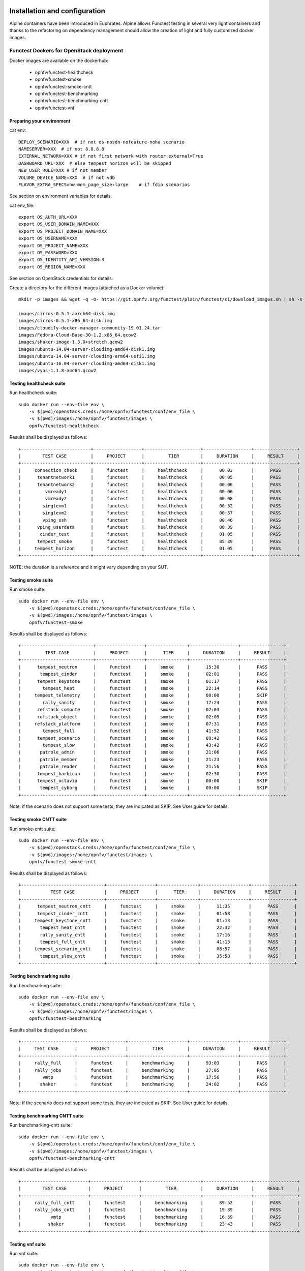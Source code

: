 .. SPDX-License-Identifier: CC-BY-4.0

Installation and configuration
==============================

Alpine containers have been introduced in Euphrates.
Alpine allows Functest testing in several very light containers and thanks to
the refactoring on dependency management should allow the creation of light and
fully customized docker images.


Functest Dockers for OpenStack deployment
-----------------------------------------
Docker images are available on the dockerhub:

  * opnfv/functest-healthcheck
  * opnfv/functest-smoke
  * opnfv/functest-smoke-cntt
  * opnfv/functest-benchmarking
  * opnfv/functest-benchmarking-cntt
  * opnfv/functest-vnf


Preparing your environment
^^^^^^^^^^^^^^^^^^^^^^^^^^

cat env::

  DEPLOY_SCENARIO=XXX  # if not os-nosdn-nofeature-noha scenario
  NAMESERVER=XXX  # if not 8.8.8.8
  EXTERNAL_NETWORK=XXX # if not first network with router:external=True
  DASHBOARD_URL=XXX  # else tempest_horizon will be skipped
  NEW_USER_ROLE=XXX # if not member
  VOLUME_DEVICE_NAME=XXX  # if not vdb
  FLAVOR_EXTRA_SPECS=hw:mem_page_size:large    # if fdio scenarios

See section on environment variables for details.

cat env_file::

  export OS_AUTH_URL=XXX
  export OS_USER_DOMAIN_NAME=XXX
  export OS_PROJECT_DOMAIN_NAME=XXX
  export OS_USERNAME=XXX
  export OS_PROJECT_NAME=XXX
  export OS_PASSWORD=XXX
  export OS_IDENTITY_API_VERSION=3
  export OS_REGION_NAME=XXX

See section on OpenStack credentials for details.

Create a directory for the different images (attached as a Docker volume)::

  mkdir -p images && wget -q -O- https://git.opnfv.org/functest/plain/functest/ci/download_images.sh | sh -s -- images && ls -1 images/*

  images/cirros-0.5.1-aarch64-disk.img
  images/cirros-0.5.1-x86_64-disk.img
  images/cloudify-docker-manager-community-19.01.24.tar
  images/Fedora-Cloud-Base-30-1.2.x86_64.qcow2
  images/shaker-image-1.3.0+stretch.qcow2
  images/ubuntu-14.04-server-cloudimg-amd64-disk1.img
  images/ubuntu-14.04-server-cloudimg-arm64-uefi1.img
  images/ubuntu-16.04-server-cloudimg-amd64-disk1.img
  images/vyos-1.1.8-amd64.qcow2

Testing healthcheck suite
^^^^^^^^^^^^^^^^^^^^^^^^^

Run healthcheck suite::

  sudo docker run --env-file env \
      -v $(pwd)/openstack.creds:/home/opnfv/functest/conf/env_file \
      -v $(pwd)/images:/home/opnfv/functest/images \
      opnfv/functest-healthcheck

Results shall be displayed as follows::

  +--------------------------+------------------+---------------------+------------------+----------------+
  |        TEST CASE         |     PROJECT      |         TIER        |     DURATION     |     RESULT     |
  +--------------------------+------------------+---------------------+------------------+----------------+
  |     connection_check     |     functest     |     healthcheck     |      00:03       |      PASS      |
  |      tenantnetwork1      |     functest     |     healthcheck     |      00:05       |      PASS      |
  |      tenantnetwork2      |     functest     |     healthcheck     |      00:06       |      PASS      |
  |         vmready1         |     functest     |     healthcheck     |      00:06       |      PASS      |
  |         vmready2         |     functest     |     healthcheck     |      00:08       |      PASS      |
  |        singlevm1         |     functest     |     healthcheck     |      00:32       |      PASS      |
  |        singlevm2         |     functest     |     healthcheck     |      00:37       |      PASS      |
  |        vping_ssh         |     functest     |     healthcheck     |      00:46       |      PASS      |
  |      vping_userdata      |     functest     |     healthcheck     |      00:39       |      PASS      |
  |       cinder_test        |     functest     |     healthcheck     |      01:05       |      PASS      |
  |      tempest_smoke       |     functest     |     healthcheck     |      05:39       |      PASS      |
  |     tempest_horizon      |     functest     |     healthcheck     |      01:05       |      PASS      |
  +--------------------------+------------------+---------------------+------------------+----------------+

NOTE: the duration is a reference and it might vary depending on your SUT.

Testing smoke suite
^^^^^^^^^^^^^^^^^^^

Run smoke suite::

  sudo docker run --env-file env \
      -v $(pwd)/openstack.creds:/home/opnfv/functest/conf/env_file \
      -v $(pwd)/images:/home/opnfv/functest/images \
      opnfv/functest-smoke

Results shall be displayed as follows::

  +---------------------------+------------------+---------------+------------------+----------------+
  |         TEST CASE         |     PROJECT      |      TIER     |     DURATION     |     RESULT     |
  +---------------------------+------------------+---------------+------------------+----------------+
  |      tempest_neutron      |     functest     |     smoke     |      15:30       |      PASS      |
  |       tempest_cinder      |     functest     |     smoke     |      02:01       |      PASS      |
  |      tempest_keystone     |     functest     |     smoke     |      01:17       |      PASS      |
  |        tempest_heat       |     functest     |     smoke     |      22:14       |      PASS      |
  |     tempest_telemetry     |     functest     |     smoke     |      00:00       |      SKIP      |
  |        rally_sanity       |     functest     |     smoke     |      17:24       |      PASS      |
  |      refstack_compute     |     functest     |     smoke     |      07:03       |      PASS      |
  |      refstack_object      |     functest     |     smoke     |      02:09       |      PASS      |
  |     refstack_platform     |     functest     |     smoke     |      07:31       |      PASS      |
  |        tempest_full       |     functest     |     smoke     |      41:52       |      PASS      |
  |      tempest_scenario     |     functest     |     smoke     |      08:42       |      PASS      |
  |        tempest_slow       |     functest     |     smoke     |      43:42       |      PASS      |
  |       patrole_admin       |     functest     |     smoke     |      21:06       |      PASS      |
  |       patrole_member      |     functest     |     smoke     |      21:23       |      PASS      |
  |       patrole_reader      |     functest     |     smoke     |      21:56       |      PASS      |
  |      tempest_barbican     |     functest     |     smoke     |      02:30       |      PASS      |
  |      tempest_octavia      |     functest     |     smoke     |      00:00       |      SKIP      |
  |       tempest_cyborg      |     functest     |     smoke     |      00:00       |      SKIP      |
  +---------------------------+------------------+---------------+------------------+----------------+

Note: if the scenario does not support some tests, they are indicated as SKIP.
See User guide for details.

Testing smoke CNTT suite
^^^^^^^^^^^^^^^^^^^^^^^^

Run smoke-cntt suite::

  sudo docker run --env-file env \
      -v $(pwd)/openstack.creds:/home/opnfv/functest/conf/env_file \
      -v $(pwd)/images:/home/opnfv/functest/images \
      opnfv/functest-smoke-cntt

Results shall be displayed as follows::

  +-------------------------------+------------------+---------------+------------------+----------------+
  |           TEST CASE           |     PROJECT      |      TIER     |     DURATION     |     RESULT     |
  +-------------------------------+------------------+---------------+------------------+----------------+
  |      tempest_neutron_cntt     |     functest     |     smoke     |      11:35       |      PASS      |
  |      tempest_cinder_cntt      |     functest     |     smoke     |      01:58       |      PASS      |
  |     tempest_keystone_cntt     |     functest     |     smoke     |      01:13       |      PASS      |
  |       tempest_heat_cntt       |     functest     |     smoke     |      22:32       |      PASS      |
  |       rally_sanity_cntt       |     functest     |     smoke     |      17:16       |      PASS      |
  |       tempest_full_cntt       |     functest     |     smoke     |      41:13       |      PASS      |
  |     tempest_scenario_cntt     |     functest     |     smoke     |      08:57       |      PASS      |
  |       tempest_slow_cntt       |     functest     |     smoke     |      35:58       |      PASS      |
  +-------------------------------+------------------+---------------+------------------+----------------+

Testing benchmarking suite
^^^^^^^^^^^^^^^^^^^^^^^^^^

Run benchmarking suite::

  sudo docker run --env-file env \
      -v $(pwd)/openstack.creds:/home/opnfv/functest/conf/env_file \
      -v $(pwd)/images:/home/opnfv/functest/images \
      opnfv/functest-benchmarking

Results shall be displayed as follows::

  +--------------------+------------------+----------------------+------------------+----------------+
  |     TEST CASE      |     PROJECT      |         TIER         |     DURATION     |     RESULT     |
  +--------------------+------------------+----------------------+------------------+----------------+
  |     rally_full     |     functest     |     benchmarking     |      93:03       |      PASS      |
  |     rally_jobs     |     functest     |     benchmarking     |      27:05       |      PASS      |
  |        vmtp        |     functest     |     benchmarking     |      17:56       |      PASS      |
  |       shaker       |     functest     |     benchmarking     |      24:02       |      PASS      |
  +--------------------+------------------+----------------------+------------------+----------------+

Note: if the scenario does not support some tests, they are indicated as SKIP.
See User guide for details.

Testing benchmarking CNTT suite
^^^^^^^^^^^^^^^^^^^^^^^^^^^^^^^

Run benchmarking-cntt suite::

  sudo docker run --env-file env \
      -v $(pwd)/openstack.creds:/home/opnfv/functest/conf/env_file \
      -v $(pwd)/images:/home/opnfv/functest/images \
      opnfv/functest-benchmarking-cntt

Results shall be displayed as follows::

  +-------------------------+------------------+----------------------+------------------+----------------+
  |        TEST CASE        |     PROJECT      |         TIER         |     DURATION     |     RESULT     |
  +-------------------------+------------------+----------------------+------------------+----------------+
  |     rally_full_cntt     |     functest     |     benchmarking     |      89:52       |      PASS      |
  |     rally_jobs_cntt     |     functest     |     benchmarking     |      19:39       |      PASS      |
  |           vmtp          |     functest     |     benchmarking     |      16:59       |      PASS      |
  |          shaker         |     functest     |     benchmarking     |      23:43       |      PASS      |
  +-------------------------+------------------+----------------------+------------------+----------------+

Testing vnf suite
^^^^^^^^^^^^^^^^^

Run vnf suite::

  sudo docker run --env-file env \
      -v $(pwd)/openstack.creds:/home/opnfv/functest/conf/env_file \
      -v $(pwd)/images:/home/opnfv/functest/images \
      opnfv/functest-vnf

Results shall be displayed as follows::

  +----------------------+------------------+--------------+------------------+----------------+
  |      TEST CASE       |     PROJECT      |     TIER     |     DURATION     |     RESULT     |
  +----------------------+------------------+--------------+------------------+----------------+
  |       cloudify       |     functest     |     vnf      |      05:08       |      PASS      |
  |     cloudify_ims     |     functest     |     vnf      |      24:46       |      PASS      |
  |       heat_ims       |     functest     |     vnf      |      33:12       |      PASS      |
  |     vyos_vrouter     |     functest     |     vnf      |      15:53       |      PASS      |
  +----------------------+------------------+--------------+------------------+----------------+

Functest Dockers for Kubernetes deployment
------------------------------------------
Docker images are available on the dockerhub:

  * opnfv/functest-kubernetes-healthcheck
  * opnfv/functest-kubernetes-smoke
  * opnfv/functest-kubernetes-security
  * opnfv/functest-kubernetes-benchmarking
  * opnfv/functest-kubernetes-cnf

Preparing your environment
^^^^^^^^^^^^^^^^^^^^^^^^^^

cat env::

  DEPLOY_SCENARIO=k8s-XXX

Testing healthcheck suite
^^^^^^^^^^^^^^^^^^^^^^^^^

Run healthcheck suite::

  sudo docker run -it --env-file env \
      -v $(pwd)/config:/root/.kube/config \
      opnfv/functest-kubernetes-healthcheck

A config file in the current dir 'config' is also required, which should be
volume mapped to ~/.kube/config inside kubernetes container.

Results shall be displayed as follows::

  +-------------------+------------------+---------------------+------------------+----------------+
  |     TEST CASE     |     PROJECT      |         TIER        |     DURATION     |     RESULT     |
  +-------------------+------------------+---------------------+------------------+----------------+
  |     k8s_quick     |     functest     |     healthcheck     |      00:18       |      PASS      |
  |     k8s_smoke     |     functest     |     healthcheck     |      01:14       |      PASS      |
  +-------------------+------------------+---------------------+------------------+----------------+

Testing smoke suite
^^^^^^^^^^^^^^^^^^^

Run smoke suite::

  sudo docker run -it --env-file env \
      -v $(pwd)/config:/root/.kube/config \
      opnfv/functest-kubernetes-smoke

Results shall be displayed as follows::

  +---------------------------+------------------+---------------+------------------+----------------+
  |         TEST CASE         |     PROJECT      |      TIER     |     DURATION     |     RESULT     |
  +---------------------------+------------------+---------------+------------------+----------------+
  |      k8s_conformance      |     functest     |     smoke     |      94:26       |      PASS      |
  |     xrally_kubernetes     |     functest     |     smoke     |      13:05       |      PASS      |
  +---------------------------+------------------+---------------+------------------+----------------+

Testing security suite
^^^^^^^^^^^^^^^^^^^^^^

Run smoke suite::

  sudo docker run -it --env-file env \
      -v $(pwd)/config:/root/.kube/config \
      opnfv/functest-kubernetes-security

Results shall be displayed as follows::

  +---------------------------+------------------+------------------+------------------+----------------+
  |         TEST CASE         |     PROJECT      |       TIER       |     DURATION     |     RESULT     |
  +---------------------------+------------------+------------------+------------------+----------------+
  |        kube_hunter        |     functest     |     security     |      00:19       |      PASS      |
  |     kube_bench_master     |     functest     |     security     |      00:02       |      PASS      |
  |      kube_bench_node      |     functest     |     security     |      00:01       |      PASS      |
  +---------------------------+------------------+------------------+------------------+----------------+

Testing benchmarking suite
^^^^^^^^^^^^^^^^^^^^^^^^^^

Run benchmarking suite::

  sudo docker run -it --env-file env \
      -v $(pwd)/config:/root/.kube/config \
      opnfv/functest-kubernetes-benchmarking

Results shall be displayed as follows::

  +--------------------------------+------------------+----------------------+------------------+----------------+
  |           TEST CASE            |     PROJECT      |         TIER         |     DURATION     |     RESULT     |
  +--------------------------------+------------------+----------------------+------------------+----------------+
  |     xrally_kubernetes_full     |     functest     |     benchmarking     |      34:16       |      PASS      |
  +--------------------------------+------------------+----------------------+------------------+----------------+

Testing cnf suite
^^^^^^^^^^^^^^^^^

Run cnf suite::

  sudo docker run -it --env-file env \
      -v $(pwd)/config:/root/.kube/config \
      opnfv/functest-kubernetes-cnf

Results shall be displayed as follows::

  +-------------------------+------------------+--------------+------------------+----------------+
  |        TEST CASE        |     PROJECT      |     TIER     |     DURATION     |     RESULT     |
  +-------------------------+------------------+--------------+------------------+----------------+
  |         k8s_vims        |     functest     |     cnf      |      09:06       |      PASS      |
  |        helm_vims        |     functest     |     cnf      |      08:54       |      PASS      |
  |     cnf_conformance     |     functest     |     cnf      |      02:00       |      PASS      |
  +-------------------------+------------------+--------------+------------------+----------------+

Environment variables
=====================

Several environment variables may be specified:

  * INSTALLER_IP=<Specific IP Address>
  * DEPLOY_SCENARIO=<vim>-<controller>-<nfv_feature>-<ha_mode>
  * NAMESERVER=XXX  # if not 8.8.8.8
  * VOLUME_DEVICE_NAME=XXX  # if not vdb
  * EXTERNAL_NETWORK=XXX # if not first network with router:external=True
  * NEW_USER_ROLE=XXX # if not member

INSTALLER_IP is required by Barometer in order to access the installer node and
the deployment.

The format for the DEPLOY_SCENARIO env variable can be described as follows:
  * vim: (os|k8s) = OpenStack or Kubernetes
  * controller: nosdn
  * nfv_feature is one or more of ( ovs | kvm | sfc | bgpvpn | nofeature )
  * ha_mode (high availability) is one of ( ha | noha )

If several features are pertinent then use the underscore character '_' to
separate each feature (e.g. ovs_kvm). 'nofeature' indicates that no OPNFV
feature is deployed.

The list of supported scenarios per release/installer is indicated in the
release note.

**NOTE:** The scenario name is mainly used to automatically detect
if a test suite is runnable or not (e.g. it will prevent ODL test suite to be
run on 'nosdn' scenarios). If not set, Functest will try to run the default
test cases that might not include SDN controller or a specific feature.

**NOTE:** An HA scenario means that 3 OpenStack controller nodes are
deployed. It does not necessarily mean that the whole system is HA. See
installer release notes for details.

Finally, three additional environment variables can also be passed in
to the Functest Docker Container, using the -e
"<EnvironmentVariable>=<Value>" mechanism. The first two parameters are
only relevant to Jenkins CI invoked testing and **should not be used**
when performing manual test scenarios:

  * INSTALLER_TYPE=(apex|compass|daisy|fuel)
  * NODE_NAME=<Test POD Name>
  * BUILD_TAG=<Jenkins Build Tag>

where:

  * <Test POD Name> = Symbolic name of the POD where the tests are run.
                      Visible in test results files, which are stored
                      to the database. This option is only used when
                      tests are activated under Jenkins CI control.
                      It indicates the POD/hardware where the test has
                      been run. If not specified, then the POD name is
                      defined as "Unknown" by default.
                      DO NOT USE THIS OPTION IN MANUAL TEST SCENARIOS.
  * <Jenkins Build tag> = Symbolic name of the Jenkins Build Job.
                         Visible in test results files, which are stored
                         to the database. This option is only set when
                         tests are activated under Jenkins CI control.
                         It enables the correlation of test results,
                         which are independently pushed to the results database
                         from different Jenkins jobs.
                         DO NOT USE THIS OPTION IN MANUAL TEST SCENARIOS.


Openstack credentials
=====================
OpenStack credentials are mandatory and must be provided to Functest.
When running the command "functest env prepare", the framework  will
automatically look for the Openstack credentials file
"/home/opnfv/functest/conf/env_file" and will exit with
error if it is not present or is empty.

There are 2 ways to provide that file:

  * by using a Docker volume with -v option when creating the Docker container.
    This is referred to in docker documentation as "Bind Mounting".
    See the usage of this parameter in the following chapter.
  * or creating manually the file '/home/opnfv/functest/conf/env_file'
    inside the running container and pasting the credentials in it. Consult
    your installer guide for further details. This is however not
    instructed in this document.

In proxified environment you may need to change the credentials file.
There are some tips in chapter: `Proxy support`_

SSL Support
-----------
If you need to connect to a server that is TLS-enabled (the auth URL
begins with "https") and it uses a certificate from a private CA or a
self-signed certificate, then you will need to specify the path to an
appropriate CA certificate to use, to validate the server certificate
with the environment variable OS_CACERT::

  echo $OS_CACERT
  /etc/ssl/certs/ca.crt

However, this certificate does not exist in the container by default.
It has to be copied manually from the OpenStack deployment. This can be
done in 2 ways:

  #. Create manually that file and copy the contents from the OpenStack
     controller.
  #. (Recommended) Add the file using a Docker volume when starting the
     container::

       -v <path_to_your_cert_file>:/etc/ssl/certs/ca.cert

You might need to export OS_CACERT environment variable inside the
credentials file::

  export OS_CACERT=/etc/ssl/certs/ca.crt

Certificate verification can be turned off using OS_INSECURE=true. For
example, Fuel uses self-signed cacerts by default, so an pre step would
be::

  export OS_INSECURE=true


Logs
====
By default all the logs are put un /home/opnfv/functest/results/functest.log.
If you want to have more logs in console, you may edit the logging.ini file
manually.
Connect on the docker then edit the file located in
/usr/lib/python3.8/site-packages/xtesting/ci/logging.ini

Change wconsole to console in the desired module to get more traces.


Configuration
=============

You may also directly modify the python code or the configuration file (e.g.
testcases.yaml used to declare test constraints) under
/usr/lib/python3.8/site-packages/xtesting and
/usr/lib/python3.8/site-packages/functest


Tips
====

Docker
------
When typing **exit** in the container prompt, this will cause exiting
the container and probably stopping it. When stopping a running Docker
container all the changes will be lost, there is a keyboard shortcut
to quit the container without stopping it: <CTRL>-P + <CTRL>-Q. To
reconnect to the running container **DO NOT** use the *run* command
again (since it will create a new container), use the *exec* or *attach*
command instead::

  docker ps  # <check the container ID from the output>
  docker exec -ti <CONTAINER_ID> /bin/bash

There are other useful Docker commands that might be needed to manage possible
issues with the containers.

List the running containers::

  docker ps

List all the containers including the stopped ones::

  docker ps -a

Start a stopped container named "FunTest"::

  docker start FunTest

Attach to a running container named "StrikeTwo"::

  docker attach StrikeTwo

It is useful sometimes to remove a container if there are some problems::

  docker rm <CONTAINER_ID>

Use the *-f* option if the container is still running, it will force to
destroy it::

  docker rm -f <CONTAINER_ID>

Check the Docker documentation [`dockerdocs`_] for more information.


Checking Openstack and credentials
----------------------------------
It is recommended and fairly straightforward to check that Openstack
and credentials are working as expected.

Once the credentials are there inside the container, they should be
sourced before running any Openstack commands::

  source /home/opnfv/functest/conf/env_file

After this, try to run any OpenStack command to see if you get any
output, for instance::

  openstack user list

This will return a list of the actual users in the OpenStack
deployment. In any other case, check that the credentials are sourced::

  env|grep OS_

This command must show a set of environment variables starting with
*OS_*, for example::

  OS_REGION_NAME=RegionOne
  OS_USER_DOMAIN_NAME=Default
  OS_PROJECT_NAME=admin
  OS_AUTH_VERSION=3
  OS_IDENTITY_API_VERSION=3
  OS_PASSWORD=da54c27ae0d10dfae5297e6f0d6be54ebdb9f58d0f9dfc
  OS_AUTH_URL=http://10.1.0.9:5000/v3
  OS_USERNAME=admin
  OS_TENANT_NAME=admin
  OS_ENDPOINT_TYPE=internalURL
  OS_INTERFACE=internalURL
  OS_NO_CACHE=1
  OS_PROJECT_DOMAIN_NAME=Default


If the OpenStack command still does not show anything or complains
about connectivity issues, it could be due to an incorrect url given to
the OS_AUTH_URL environment variable. Check the deployment settings.

.. _`Proxy support`:

Proxy support
-------------
If your Jumphost node is operating behind a http proxy, then there are
2 places where some special actions may be needed to make operations
succeed:

  #. Initial installation of docker engine First, try following the
     official Docker documentation for Proxy settings. Some issues were
     experienced on CentOS 7 based Jumphost. Some tips are documented
     in section: :ref:`Docker Installation on CentOS behind http proxy`
     below.

If that is the case, make sure the resolv.conf and the needed
http_proxy and https_proxy environment variables, as well as the
'no_proxy' environment variable are set correctly::

  # Make double sure that the 'no_proxy=...' line in the
  # 'env_file' file is commented out first. Otherwise, the
  # values set into the 'no_proxy' environment variable below will
  # be ovewrwritten, each time the command
  # 'source ~/functest/conf/env_file' is issued.

  cd ~/functest/conf/
  sed -i 's/export no_proxy/#export no_proxy/' env_file
  source ./env_file

  # Next calculate some IP addresses for which http_proxy
  # usage should be excluded:

  publicURL_IP=$(echo $OS_AUTH_URL | grep -Eo "([0-9]+\.){3}[0-9]+")

  adminURL_IP=$(openstack catalog show identity | \
  grep adminURL | grep -Eo "([0-9]+\.){3}[0-9]+")

  export http_proxy="<your http proxy settings>"
  export https_proxy="<your https proxy settings>"
  export no_proxy="127.0.0.1,localhost,$publicURL_IP,$adminURL_IP"

  # Ensure that "git" uses the http_proxy
  # This may be needed if your firewall forbids SSL based git fetch
  git config --global http.sslVerify True
  git config --global http.proxy <Your http proxy settings>

For example, try to use the **nc** command from inside the functest
docker container::

  nc -v opnfv.org 80
  Connection to opnfv.org 80 port [tcp/http] succeeded!

  nc -v opnfv.org 443
  Connection to opnfv.org 443 port [tcp/https] succeeded!

Note: In a Jumphost node based on the CentOS family OS, the **nc**
commands might not work. You can use the **curl** command instead.

  curl https://www.opnfv.org/

  <HTML><HEAD><meta http-equiv="content-type"
  .
  .
  </BODY></HTML>

  curl https://www.opnfv.org:443

  <HTML><HEAD><meta http-equiv="content-type"
  .
  .
  </BODY></HTML>

  (Ignore the content. If command returns a valid HTML page, it proves
  the connection.)

.. _`Docker Installation on CentOS behind http proxy`:

Docker Installation on CentOS behind http proxy
-----------------------------------------------
This section is applicable for CentOS family OS on Jumphost which
itself is behind a proxy server. In that case, the instructions below
should be followed **before** installing the docker engine::

  1) # Make a directory '/etc/systemd/system/docker.service.d'
     # if it does not exist
     sudo mkdir /etc/systemd/system/docker.service.d

  2) # Create a file called 'env.conf' in that directory with
     # the following contents:
     [Service]
     EnvironmentFile=-/etc/sysconfig/docker

  3) # Set up a file called 'docker' in directory '/etc/sysconfig'
     # with the following contents:
     HTTP_PROXY="<Your http proxy settings>"
     HTTPS_PROXY="<Your https proxy settings>"
     http_proxy="${HTTP_PROXY}"
     https_proxy="${HTTPS_PROXY}"

  4) # Reload the daemon
     systemctl daemon-reload

  5) # Sanity check - check the following docker settings:
     systemctl show docker | grep -i env

     Expected result:
     ----------------
     EnvironmentFile=/etc/sysconfig/docker (ignore_errors=yes)
     DropInPaths=/etc/systemd/system/docker.service.d/env.conf

Now follow the instructions in [`Install Docker on CentOS`_] to download
and install the **docker-engine**. The instructions conclude with a
"test pull" of a sample "Hello World" docker container. This should now
work with the above pre-requisite actions.


.. _`dockerdocs`: https://docs.docker.com/
.. _`Proxy`: https://docs.docker.com/engine/admin/systemd/#http-proxy
.. _`Install Docker on CentOS`: https://docs.docker.com/engine/installation/linux/centos/
.. _`Functest User Guide`: http://docs.opnfv.org/en/stable-danube/submodules/functest/docs/testing/user/userguide/index.html
.. _`images/CentOS-7-x86_64-GenericCloud.qcow2`: https://cloud.centos.org/centos/7/images/CentOS-7-x86_64-GenericCloud.qcow2
.. _`images/cirros-0.5.1-x86_64-disk.img`: http://download.cirros-cloud.net/0.5.1/cirros-0.5.1-x86_64-disk.img
.. _`images/ubuntu-14.04-server-cloudimg-amd64-disk1.img`: https://cloud-images.ubuntu.com/releases/14.04/release/ubuntu-14.04-server-cloudimg-amd64-disk1.img
